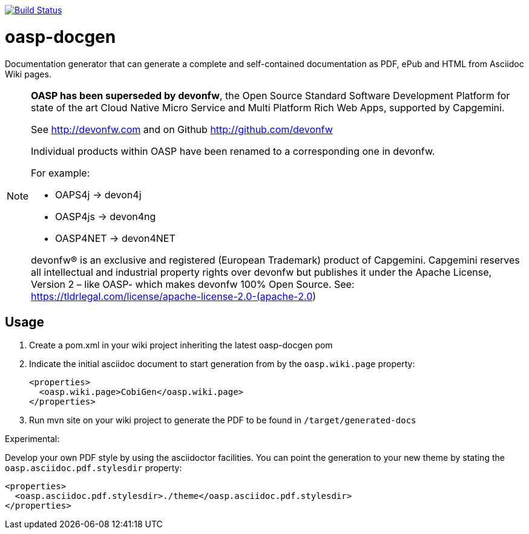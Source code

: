 image:https://travis-ci.org/oasp/oasp-docgen.svg?branch=master["Build Status",link="https://travis-ci.org/oasp/oasp-docgen"]

= oasp-docgen

Documentation generator that can generate a complete and self-contained documentation as PDF, ePub and HTML from Asciidoc Wiki pages.

[NOTE]
===============================
*OASP has been superseded by devonfw*, the Open Source Standard Software Development Platform for state of the art Cloud Native Micro Service and Multi Platform Rich Web Apps, supported by Capgemini.

See http://devonfw.com and on Github http://github.com/devonfw

Individual products within OASP have been renamed to a corresponding one in devonfw. 

For example:

- OAPS4j -> devon4j
- OASP4js -> devon4ng
- OASP4NET -> devon4NET

devonfw® is an exclusive and registered (European Trademark) product of Capgemini. Capgemini reserves all intellectual and industrial property rights over devonfw but publishes it under the Apache License, Version 2 – like OASP-  which makes devonfw 100% Open Source.
See: https://tldrlegal.com/license/apache-license-2.0-(apache-2.0)
===============================

== Usage

1. Create a pom.xml in your wiki project inheriting the latest oasp-docgen pom
2. Indicate the initial asciidoc document to start generation from by the `oasp.wiki.page` property:
+
```xml
<properties>
  <oasp.wiki.page>CobiGen</oasp.wiki.page>
</properties>
```
3. Run mvn site on your wiki project to generate the PDF to be found in `/target/generated-docs`

Experimental:

Develop your own PDF style by using the asciidoctor facilities. You can point the generation to your new theme by stating the `oasp.asciidoc.pdf.stylesdir` property:

```xml
<properties>
  <oasp.asciidoc.pdf.stylesdir>./theme</oasp.asciidoc.pdf.stylesdir>
</properties>
```
